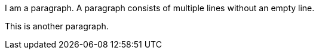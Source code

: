 I am a paragraph.
A paragraph consists of multiple lines without an empty line.

This is another paragraph.